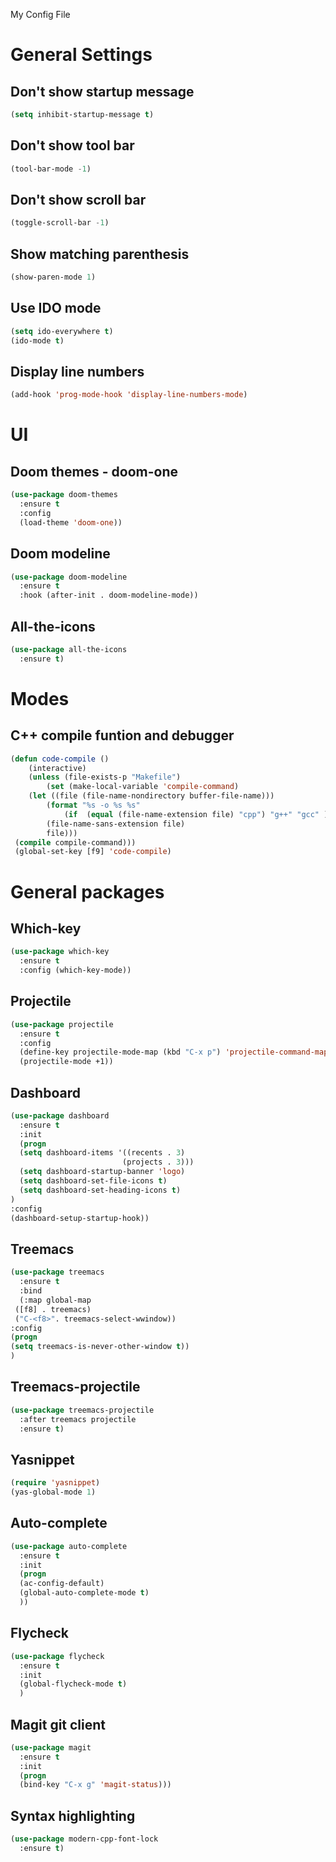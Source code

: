 My Config File

* General Settings
** Don't show startup message
   #+BEGIN_SRC emacs-lisp
   (setq inhibit-startup-message t)
   #+END_SRC

** Don't show tool bar
   #+BEGIN_SRC emacs-lisp
   (tool-bar-mode -1)
   #+END_SRC

** Don't show scroll bar
   #+BEGIN_SRC emacs-lisp
   (toggle-scroll-bar -1)
   #+END_SRC

** Show matching parenthesis
   #+BEGIN_SRC emacs-lisp
   (show-paren-mode 1)
   #+END_SRC

** Use IDO mode
   #+BEGIN_SRC emacs-lisp
   (setq ido-everywhere t)
   (ido-mode t)
   #+END_SRC

** Display line numbers
   #+BEGIN_SRC emacs-lisp
   (add-hook 'prog-mode-hook 'display-line-numbers-mode)
   #+END_SRC


* UI
** Doom themes - doom-one
   #+BEGIN_SRC emacs-lisp
   (use-package doom-themes
     :ensure t
     :config
     (load-theme 'doom-one))
   #+END_SRC

** Doom modeline
   #+BEGIN_SRC emacs-lisp
   (use-package doom-modeline
     :ensure t
     :hook (after-init . doom-modeline-mode))
   #+END_SRC

** All-the-icons
   #+BEGIN_SRC emacs-lisp
   (use-package all-the-icons
     :ensure t)
   #+END_SRC


* Modes
** C++ compile funtion and debugger
   #+BEGIN_SRC emacs-lisp
   (defun code-compile ()
       (interactive)
       (unless (file-exists-p "Makefile")
           (set (make-local-variable 'compile-command)
	   (let ((file (file-name-nondirectory buffer-file-name)))
	       (format "%s -o %s %s"
   	           (if  (equal (file-name-extension file) "cpp") "g++" "gcc" )
		   (file-name-sans-extension file)
		   file)))
	(compile compile-command)))
	(global-set-key [f9] 'code-compile)

   #+END_SRC


* General packages
** Which-key
   #+BEGIN_SRC emacs-lisp
   (use-package which-key
     :ensure t
     :config (which-key-mode))
   #+END_SRC

** Projectile
   #+BEGIN_SRC emacs-lisp
   (use-package projectile
     :ensure t
     :config
     (define-key projectile-mode-map (kbd "C-x p") 'projectile-command-map)
     (projectile-mode +1))
   #+END_SRC   

** Dashboard
   #+BEGIN_SRC emacs-lisp
   (use-package dashboard
     :ensure t
     :init
     (progn
     (setq dashboard-items '((recents . 3)
                            (projects . 3)))
     (setq dashboard-startup-banner 'logo)
     (setq dashboard-set-file-icons t)
     (setq dashboard-set-heading-icons t)
   )
   :config
   (dashboard-setup-startup-hook))
   #+END_SRC

** Treemacs
   #+BEGIN_SRC emacs-lisp
   (use-package treemacs
     :ensure t
     :bind
     (:map global-map
	([f8] . treemacs)
	("C-<f8>". treemacs-select-wwindow))
   :config
   (progn
   (setq treemacs-is-never-other-window t))
   )
   #+END_SRC

** Treemacs-projectile
   #+BEGIN_SRC emacs-lisp
   (use-package treemacs-projectile
     :after treemacs projectile
     :ensure t)
   #+END_SRC

** Yasnippet
   #+BEGIN_SRC emacs-lisp
   (require 'yasnippet)
   (yas-global-mode 1)
   #+END_SRC

** Auto-complete
   #+BEGIN_SRC emacs-lisp
   (use-package auto-complete
     :ensure t
     :init
     (progn
     (ac-config-default)
     (global-auto-complete-mode t)
     ))
   #+END_SRC

** Flycheck
   #+BEGIN_SRC emacs-lisp
   (use-package flycheck
     :ensure t
     :init
     (global-flycheck-mode t)
     )
   #+END_SRC

** Magit git client
   #+BEGIN_SRC emacs-lisp
   (use-package magit
     :ensure t
     :init
     (progn
     (bind-key "C-x g" 'magit-status)))
   #+END_SRC

** Syntax highlighting
   #+BEGIN_SRC emacs-lisp
   (use-package modern-cpp-font-lock
     :ensure t)
   #+END_SRC
